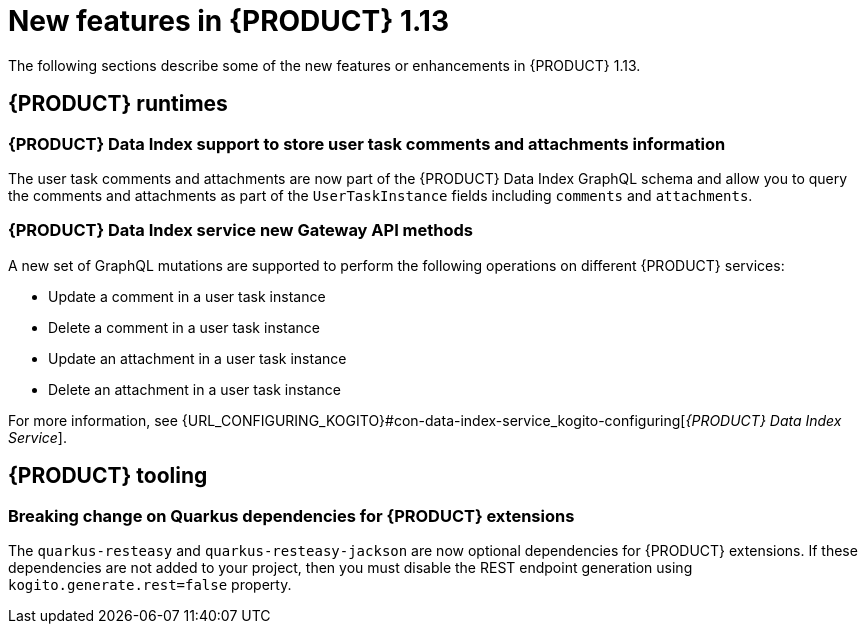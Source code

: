 // IMPORTANT: For 1.10 and later, save each version release notes as its own module file in the release-notes folder that this `ReleaseNotesKogito<version>.adoc` file is in, and then include each version release notes file in the chap-kogito-release-notes.adoc after Additional resources of {PRODUCT} deployment on {OPENSHIFT} section, in the following format:
//include::release-notes/ReleaseNotesKogito<version>.adoc[leveloffset=+1]

[id="ref-kogito-rn-new-features-1.13_{context}"]
= New features in {PRODUCT} 1.13

[role="_abstract"]
The following sections describe some of the new features or enhancements in {PRODUCT} 1.13.

== {PRODUCT} runtimes

=== {PRODUCT} Data Index support to store user task comments and attachments information

The user task comments and attachments are now part of the {PRODUCT} Data Index GraphQL schema and allow you to query the comments and attachments as part of the `UserTaskInstance` fields including `comments` and `attachments`.

=== {PRODUCT} Data Index service new Gateway API methods

A new set of GraphQL mutations are supported to perform the following operations on different {PRODUCT} services:

* Update a comment in a user task instance
* Delete a comment in a user task instance
* Update an attachment in a user task instance
* Delete an attachment in a user task instance

For more information, see {URL_CONFIGURING_KOGITO}#con-data-index-service_kogito-configuring[_{PRODUCT} Data Index Service_].

////
== {PRODUCT} Operator and CLI

=== Improved/new bla bla

Description

== {PRODUCT} supporting services

=== Improved/new bla bla

Description
////

== {PRODUCT} tooling

=== Breaking change on Quarkus dependencies for {PRODUCT} extensions

The `quarkus-resteasy` and `quarkus-resteasy-jackson` are now optional dependencies for {PRODUCT} extensions. If these dependencies are not added to your project, then you must disable the REST endpoint generation using `kogito.generate.rest=false` property.
